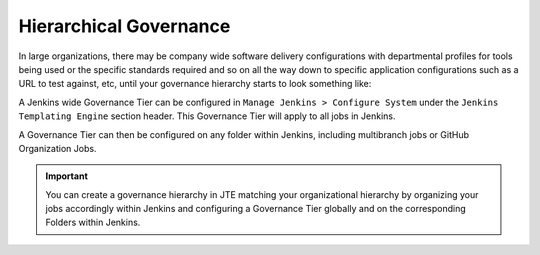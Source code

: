 .. _hierarchical-goverance:

-----------------------
Hierarchical Governance
-----------------------
In large organizations, there may be company wide software delivery configurations with departmental profiles
for tools being used or the specific standards required and so on all the way down to specific application configurations
such as a URL to test against, etc, until your governance hierarchy starts to look something like:

.. image:: ../../images/governance/hierarchy.png
   :scale: 50%
   :align: center

A Jenkins wide Governance Tier can be configured in ``Manage Jenkins > Configure System`` under the ``Jenkins Templating Engine``
section header.  This Governance Tier will apply to all jobs in Jenkins.

.. image:: ../../images/installation/configure_system_validation.png

A Governance Tier can then be configured on any folder within Jenkins, including multibranch jobs or GitHub Organization Jobs.

.. important::

    You can create a governance hierarchy in JTE matching your organizational hierarchy by organizing your jobs
    accordingly within Jenkins and configuring a Governance Tier globally and on the corresponding Folders within
    Jenkins.
